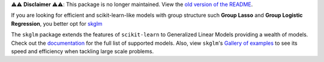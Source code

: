 ⚠️⚠️ **Disclaimer** ⚠️⚠️: This package is no longer maintained. View the `old version of the README <./old_README.rst>`_.

If you are looking for efficient and scikit-learn-like models with group structure such **Group Lasso** and **Group Logistic Regression**, you better opt for `skglm <https://github.com/scikit-learn-contrib/skglm>`_


The ``skglm`` package extends the features of ``scikit-learn`` to Generalized Linear Models providing a wealth of models.
Check out the `documentation <https://contrib.scikit-learn.org/skglm/api.html>`_ for the full list of supported models.
Also, view ``skglm``'s `Gallery of examples <https://contrib.scikit-learn.org/skglm/auto_examples/index.html>`_ to see its speed and efficiency when tackling large scale problems.
